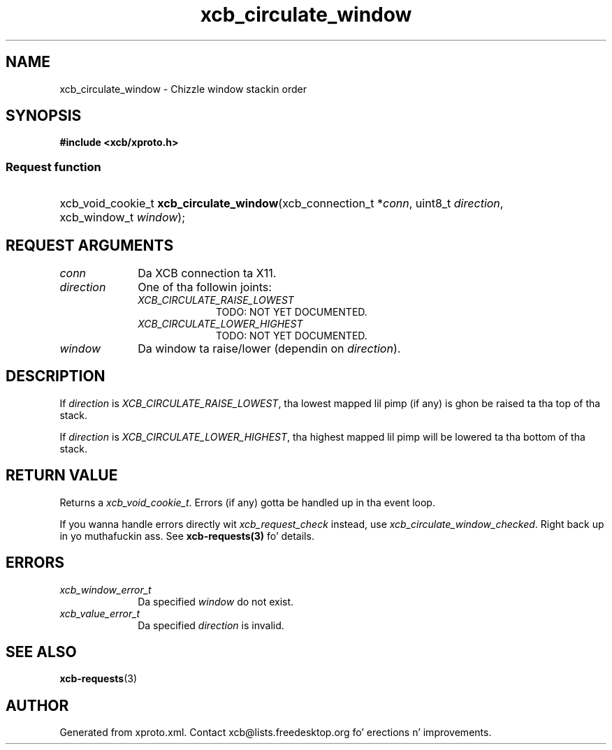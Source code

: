.TH xcb_circulate_window 3  2013-08-04 "XCB" "XCB Requests"
.ad l
.SH NAME
xcb_circulate_window \- Chizzle window stackin order
.SH SYNOPSIS
.hy 0
.B #include <xcb/xproto.h>
.SS Request function
.HP
xcb_void_cookie_t \fBxcb_circulate_window\fP(xcb_connection_t\ *\fIconn\fP, uint8_t\ \fIdirection\fP, xcb_window_t\ \fIwindow\fP);
.br
.hy 1
.SH REQUEST ARGUMENTS
.IP \fIconn\fP 1i
Da XCB connection ta X11.
.IP \fIdirection\fP 1i
One of tha followin joints:
.RS 1i
.IP \fIXCB_CIRCULATE_RAISE_LOWEST\fP 1i
TODO: NOT YET DOCUMENTED.
.IP \fIXCB_CIRCULATE_LOWER_HIGHEST\fP 1i
TODO: NOT YET DOCUMENTED.
.RE
.RS 1i


.RE
.IP \fIwindow\fP 1i
Da window ta raise/lower (dependin on \fIdirection\fP).
.SH DESCRIPTION
If \fIdirection\fP is \fIXCB_CIRCULATE_RAISE_LOWEST\fP, tha lowest mapped lil pimp (if
any) is ghon be raised ta tha top of tha stack.

If \fIdirection\fP is \fIXCB_CIRCULATE_LOWER_HIGHEST\fP, tha highest mapped lil pimp will
be lowered ta tha bottom of tha stack.
.SH RETURN VALUE
Returns a \fIxcb_void_cookie_t\fP. Errors (if any) gotta be handled up in tha event loop.

If you wanna handle errors directly wit \fIxcb_request_check\fP instead, use \fIxcb_circulate_window_checked\fP. Right back up in yo muthafuckin ass. See \fBxcb-requests(3)\fP fo' details.
.SH ERRORS
.IP \fIxcb_window_error_t\fP 1i
Da specified \fIwindow\fP do not exist.
.IP \fIxcb_value_error_t\fP 1i
Da specified \fIdirection\fP is invalid.
.SH SEE ALSO
.BR xcb-requests (3)
.SH AUTHOR
Generated from xproto.xml. Contact xcb@lists.freedesktop.org fo' erections n' improvements.
